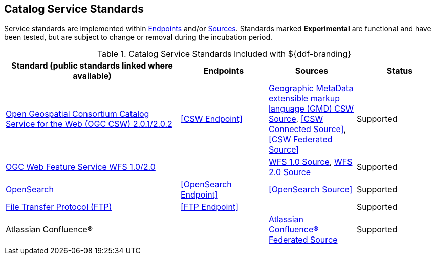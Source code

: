 :title: Catalog Service Standards
:type: subCoreConcept
:status: published
:parent: Standards Supported by ${branding}
:order: 00
:checkmark: image:checkmark.png[X]

== {title}

Service standards are implemented within <<_introduction_to_endpoints,Endpoints>> and/or <<_introduction_to_federation_and_sources,Sources>>.
Standards marked *Experimental* are functional and have been tested, but are subject to change or removal during the incubation period.

.Catalog Service Standards Included with ${ddf-branding}
[cols="2,1,1,1" options="header"]
|===

|Standard (public standards linked where available)
|Endpoints
|Sources
|Status

|http://www.opengeospatial.org/standards/cat[Open Geospatial Consortium Catalog Service for the Web (OGC CSW) 2.0.1/2.0.2]
|<<CSW Endpoint>>
|<<_gmd_csw_source,Geographic MetaData extensible markup language (GMD) CSW Source>>, <<CSW Connected Source>>, <<CSW Federated Source>>
|Supported

|http://www.opengeospatial.org/standards/wfs[OGC Web Feature Service WFS 1.0/2.0]
|
|<<_wfs_1_0_source,WFS 1.0 Source>>, <<_wfs_2_0_source,WFS 2.0 Source>>
|Supported

// This row is commented out because the section it links to will be added in DDF-3266.
//|http://www.opengeospatial.org/standards/wps[OGC WPS 2.0] Web Processing Service
//|<<WPS Endpoint>>
//|
//|Experimental

|http://www.opensearch.org/Home[OpenSearch]
|<<OpenSearch Endpoint>>
|<<OpenSearch Source>>
|Supported

|https://tools.ietf.org/html/rfc959[File Transfer Protocol (FTP)]
|<<FTP Endpoint>>
|
|Supported

|Atlassian Confluence®
|
|<<_federated_source_for_atlassian_confluence_r,Atlassian Confluence® Federated Source>>
|Supported
|===
